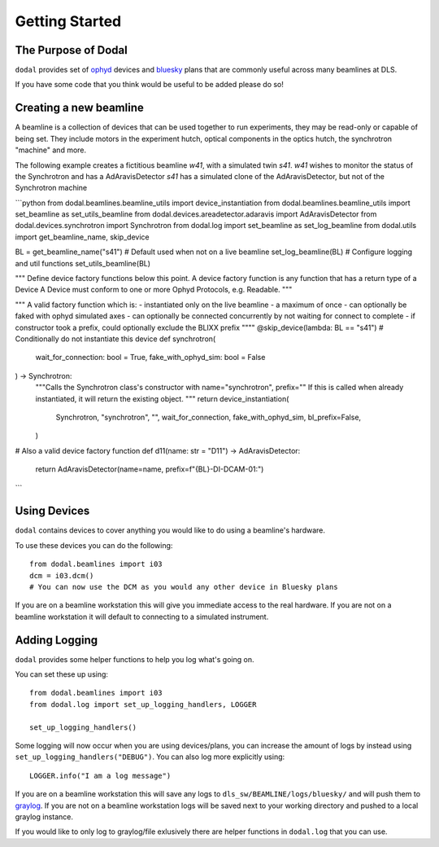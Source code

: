 Getting Started
===============

The Purpose of Dodal
--------------------

``dodal`` provides set of ophyd_ devices and bluesky_ plans that are commonly useful across many beamlines at DLS.

If you have some code that you think would be useful to be added please do so!


Creating a new beamline
-----------------------

A beamline is a collection of devices that can be used together to run experiments, they may be read-only or capable of being set.
They include motors in the experiment hutch, optical components in the optics hutch, the synchrotron "machine" and more.

The following example creates a fictitious beamline `w41`, with a simulated twin `s41`. 
`w41` wishes to monitor the status of the Synchrotron and has a AdAravisDetector
`s41` has a simulated clone of the AdAravisDetector, but not of the Synchrotron machine

```python
from dodal.beamlines.beamline_utils import device_instantiation
from dodal.beamlines.beamline_utils import set_beamline as set_utils_beamline
from dodal.devices.areadetector.adaravis import AdAravisDetector
from dodal.devices.synchrotron import Synchrotron
from dodal.log import set_beamline as set_log_beamline
from dodal.utils import get_beamline_name, skip_device

BL = get_beamline_name("s41")  # Default used when not on a live beamline
set_log_beamline(BL)  # Configure logging and util functions
set_utils_beamline(BL)


"""
Define device factory functions below this point.
A device factory function is any function that has a return type of a Device
A Device must conform to one or more Ophyd Protocols, e.g. Readable.
"""


"""
A valid factory function which is:
- instantiated only on the live beamline
- a maximum of once
- can optionally be faked with ophyd simulated axes
- can optionally be connected concurrently by not waiting for connect to complete
- if constructor took a prefix, could optionally exclude the BLIXX prefix
""""
@skip_device(lambda: BL == "s41")  # Conditionally do not instantiate this device
def synchrotron(
    wait_for_connection: bool = True, fake_with_ophyd_sim: bool = False
) -> Synchrotron:
    """Calls the Synchrotron class's constructor with name="synchrotron", prefix=""
    If this is called when already instantiated, it will return the existing object.
    """
    return device_instantiation(
        Synchrotron,
        "synchrotron",
        "",
        wait_for_connection,
        fake_with_ophyd_sim,
        bl_prefix=False,
    )

# Also a valid device factory function
def d11(name: str = "D11") -> AdAravisDetector:
    return AdAravisDetector(name=name, prefix=f"{BL}-DI-DCAM-01:")

```

Using Devices
-------------

``dodal`` contains devices to cover anything you would like to do using a beamline's hardware.

To use these devices you can do the following::

    from dodal.beamlines import i03
    dcm = i03.dcm()
    # You can now use the DCM as you would any other device in Bluesky plans

If you are on a beamline workstation this will give you immediate access to the real hardware. If you are not on a 
beamline workstation it will default to connecting to a simulated instrument.

Adding Logging
--------------

``dodal`` provides some helper functions to help you log what's going on.

You can set these up using::
    
    from dodal.beamlines import i03
    from dodal.log import set_up_logging_handlers, LOGGER

    set_up_logging_handlers()
    
Some logging will now occur when you are using devices/plans, you can increase the amount of logs by 
instead using ``set_up_logging_handlers("DEBUG")``. You can also log more explicitly using::

    LOGGER.info("I am a log message")


If you are on a beamline workstation this will save any logs to ``dls_sw/BEAMLINE/logs/bluesky/`` and will
push them to graylog_. If you are not on a beamline workstation logs will be saved next to your working directory
and pushed to a local graylog instance.

If you would like to only log to graylog/file exlusively there are helper functions in ``dodal.log`` that you can use. 


.. _ophyd: https://nsls-ii.github.io/ophyd/
.. _bluesky: https://blueskyproject.io/bluesky/
.. _graylog: https://graylog2.diamond.ac.uk/search